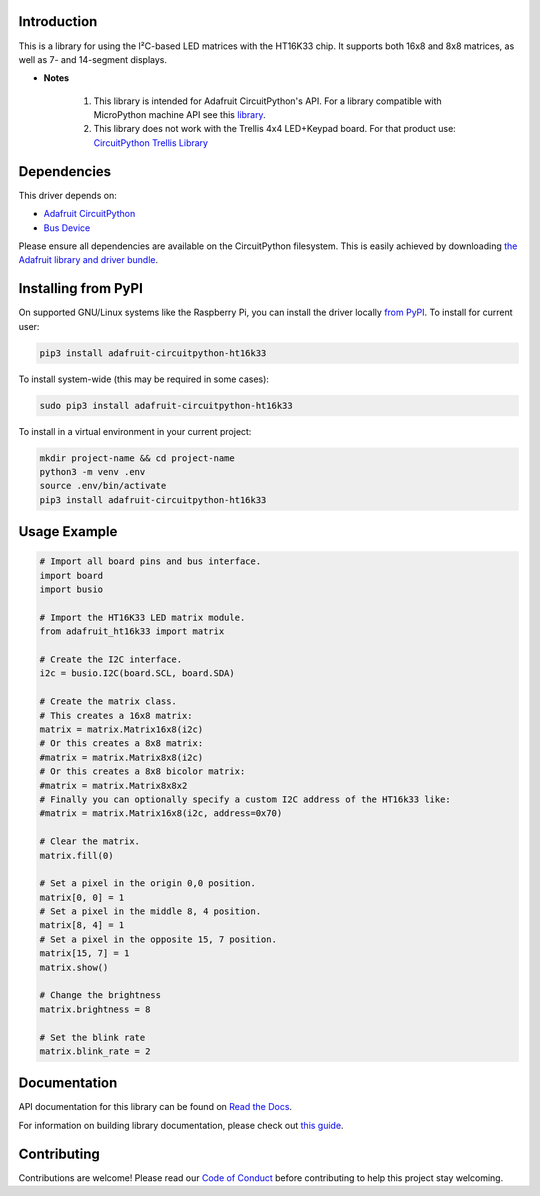 ﻿Introduction
=============

.. image:: https://readthedocs.org/projects/adafruit-circuitpython-ht16k33/badge/?version=latest
    :target: https://docs.circuitpython.org/projects/ht16k33/en/latest/
    :alt: Documentation Status

.. image:: https://raw.githubusercontent.com/adafruit/Adafruit_CircuitPython_Bundle/main/badges/adafruit_discord.svg
    :target: https://adafru.it/discord
    :alt: Discord

.. image:: https://github.com/adafruit/Adafruit_CircuitPython_HT16K33/workflows/Build%20CI/badge.svg
    :target: https://github.com/adafruit/Adafruit_CircuitPython_HT16K33/actions/
    :alt: Build Status

This is a library for using the I²C-based LED matrices with the HT16K33 chip.
It supports both 16x8 and 8x8 matrices, as well as 7- and 14-segment displays.

* **Notes**

    #. This library is intended for Adafruit CircuitPython's API.  For a library compatible with MicroPython machine API see this `library <https://github.com/adafruit/micropython-adafruit-ht16k33>`_.

    #. This library does not work with the Trellis 4x4 LED+Keypad board. For that product use: `CircuitPython Trellis Library <https://github.com/adafruit/Adafruit_CircuitPython_Trellis/releases/latest>`_

Dependencies
=============
This driver depends on:

* `Adafruit CircuitPython <https://github.com/adafruit/circuitpython>`_
* `Bus Device <https://github.com/adafruit/Adafruit_CircuitPython_BusDevice>`_

Please ensure all dependencies are available on the CircuitPython filesystem.
This is easily achieved by downloading
`the Adafruit library and driver bundle <https://github.com/adafruit/Adafruit_CircuitPython_Bundle>`_.

Installing from PyPI
====================

On supported GNU/Linux systems like the Raspberry Pi, you can install the driver locally `from
PyPI <https://pypi.org/project/adafruit-circuitpython-ht16k33/>`_. To install for current user:

.. code-block:: shell

    pip3 install adafruit-circuitpython-ht16k33

To install system-wide (this may be required in some cases):

.. code-block:: shell

    sudo pip3 install adafruit-circuitpython-ht16k33

To install in a virtual environment in your current project:

.. code-block:: shell

    mkdir project-name && cd project-name
    python3 -m venv .env
    source .env/bin/activate
    pip3 install adafruit-circuitpython-ht16k33

Usage Example
=============

.. code-block :: python

    # Import all board pins and bus interface.
    import board
    import busio

    # Import the HT16K33 LED matrix module.
    from adafruit_ht16k33 import matrix

    # Create the I2C interface.
    i2c = busio.I2C(board.SCL, board.SDA)

    # Create the matrix class.
    # This creates a 16x8 matrix:
    matrix = matrix.Matrix16x8(i2c)
    # Or this creates a 8x8 matrix:
    #matrix = matrix.Matrix8x8(i2c)
    # Or this creates a 8x8 bicolor matrix:
    #matrix = matrix.Matrix8x8x2
    # Finally you can optionally specify a custom I2C address of the HT16k33 like:
    #matrix = matrix.Matrix16x8(i2c, address=0x70)

    # Clear the matrix.
    matrix.fill(0)

    # Set a pixel in the origin 0,0 position.
    matrix[0, 0] = 1
    # Set a pixel in the middle 8, 4 position.
    matrix[8, 4] = 1
    # Set a pixel in the opposite 15, 7 position.
    matrix[15, 7] = 1
    matrix.show()

    # Change the brightness
    matrix.brightness = 8

    # Set the blink rate
    matrix.blink_rate = 2


Documentation
=============

API documentation for this library can be found on `Read the Docs <https://docs.circuitpython.org/projects/ht16k33/en/latest/>`_.

For information on building library documentation, please check out `this guide <https://learn.adafruit.com/creating-and-sharing-a-circuitpython-library/sharing-our-docs-on-readthedocs#sphinx-5-1>`_.

Contributing
============

Contributions are welcome! Please read our `Code of Conduct
<https://github.com/adafruit/Adafruit_CircuitPython_HT16K33/blob/main/CODE_OF_CONDUCT.md>`_
before contributing to help this project stay welcoming.
